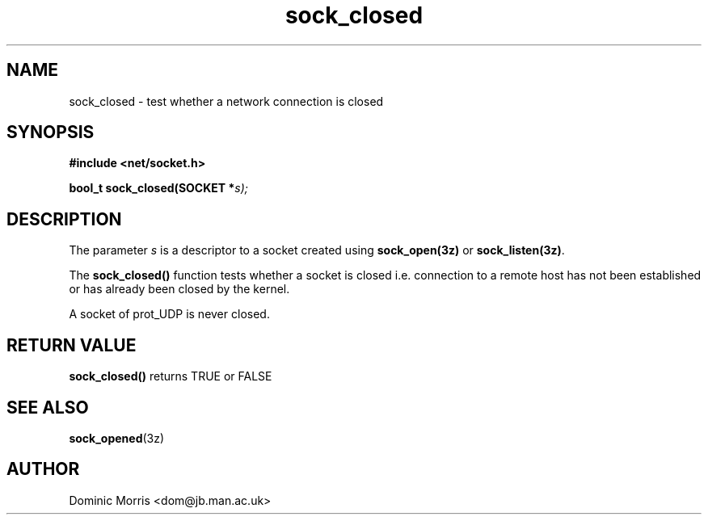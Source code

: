 .TH sock_closed 3z "18 February 2000" ""  "z88dk Programmer's Manual"
.SH NAME
sock_closed \- test whether a network connection is closed
.SH SYNOPSIS
.nf
.B #include <net/socket.h>
.sp
.BI "bool_t sock_closed(SOCKET *"s);
.fi
.SH DESCRIPTION
The parameter \fIs\fP is a descriptor to a socket created using
\fBsock_open(3z)\fP or \fBsock_listen(3z)\fP.
.PP
The \fBsock_closed()\fP function tests whether a socket is closed i.e.
connection to a remote host has not been established or has already been
closed by the kernel.
.PP
A socket of prot_UDP is never closed.


.SH "RETURN VALUE"
\fBsock_closed()\fP returns TRUE or FALSE


.SH "SEE ALSO"
.BR sock_opened "(3z)"

.SH AUTHOR
Dominic Morris <dom@jb.man.ac.uk>

